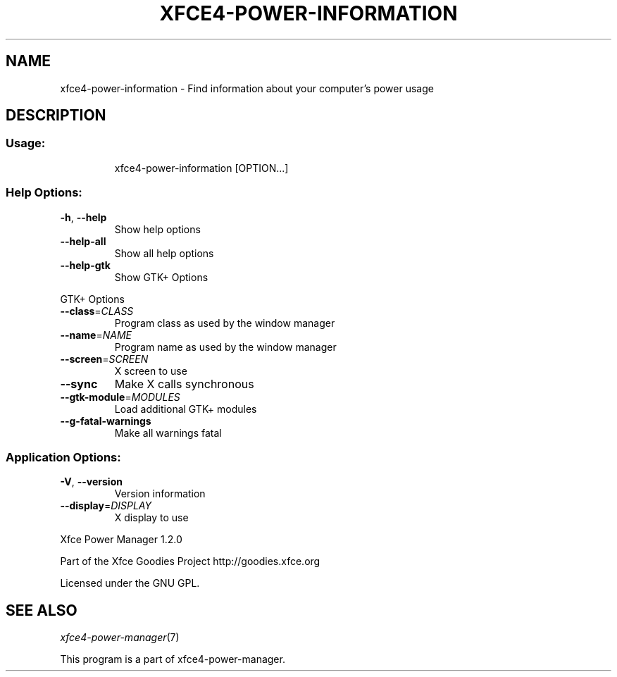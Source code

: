 .TH XFCE4-POWER-INFORMATION "1" "August 2013" "xfce4-power-information " "User Commands"
.SH NAME
xfce4-power-information \- Find information about your computer's power usage
.SH DESCRIPTION
.SS "Usage:"
.IP
xfce4\-power\-information [OPTION...]
.SS "Help Options:"
.TP
\fB\-h\fR, \fB\-\-help\fR
Show help options
.TP
\fB\-\-help\-all\fR
Show all help options
.TP
\fB\-\-help\-gtk\fR
Show GTK+ Options
.PP
GTK+ Options
.TP
\fB\-\-class\fR=\fICLASS\fR
Program class as used by the window manager
.TP
\fB\-\-name\fR=\fINAME\fR
Program name as used by the window manager
.TP
\fB\-\-screen\fR=\fISCREEN\fR
X screen to use
.TP
\fB\-\-sync\fR
Make X calls synchronous
.TP
\fB\-\-gtk\-module\fR=\fIMODULES\fR
Load additional GTK+ modules
.TP
\fB\-\-g\-fatal\-warnings\fR
Make all warnings fatal
.SS "Application Options:"
.TP
\fB\-V\fR, \fB\-\-version\fR
Version information
.TP
\fB\-\-display\fR=\fIDISPLAY\fR
X display to use
.PP
Xfce Power Manager 1.2.0
.PP
Part of the Xfce Goodies Project
http://goodies.xfce.org
.PP
Licensed under the GNU GPL.
.SH "SEE ALSO"
.IX Header "SEE ALSO"
\&\fIxfce4-power-manager\fR\|(7)
.PP
This program is a part of xfce4-power-manager.